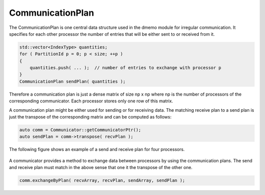 .. _CommunicationPlan:

CommunicationPlan
=================

The CommunicationPlan is one central data structure used in the dmemo module
for irregular communication. It specifies for each other processor the number of entries
that will be either sent to or received from it.

.. code-block:: c++

    std::vector<IndexType> quantities;
    for ( PartitionId p = 0; p < size; ++p )
    {
        quantities.push( ... );  // number of entries to exchange with processor p 
    }
    CommunicationPlan sendPlan( quantities );

Therefore a communication plan is just a dense matrix of size np x np where
np is the number of processors of the corresponding communicator. Each processor
stores only one row of this matrix.

A communication plan might be either used for sending or for receiving data. 
The matching receive plan to a send plan is just the transpose of the corresponding
matrix and can be computed as follows:

.. code-block:: c++

    auto comm = Communicator::getCommunicatorPtr();
    auto sendPlan = comm->transpose( recvPlan );

The following figure shows an example of a send and receive plan for four processors.

.. figure:: _images/communication_plan.* 
    :width: 700px
    :align: center
    :alt: CommunicationPlan

A communicator provides a method to exchange data between processors by using the 
communication plans. The send and receive plan must match in the above sense that one
it the transpose of the other one.

.. code-block:: c++

    comm.exchangeByPlan( recvArray, recvPlan, sendArray, sendPlan );

.. figure:: _images/exchange_by_plan.* 
    :width: 800px
    :align: center
    :alt: ExchangeByPlan 


